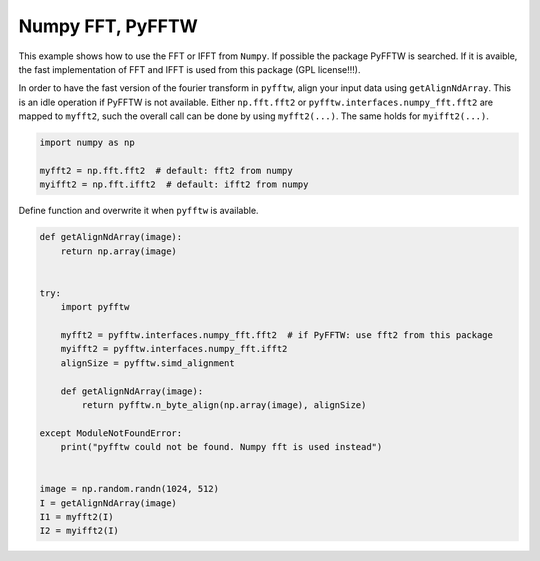 
.. DO NOT EDIT.
.. THIS FILE WAS AUTOMATICALLY GENERATED BY SPHINX-GALLERY.
.. TO MAKE CHANGES, EDIT THE SOURCE PYTHON FILE:
.. "11_demos\basics\demo_NpFFT_PyFFTW.py"
.. LINE NUMBERS ARE GIVEN BELOW.

.. only:: html

    .. note::
        :class: sphx-glr-download-link-note

        Click :ref:`here <sphx_glr_download_11_demos_basics_demo_NpFFT_PyFFTW.py>`
        to download the full example code

.. rst-class:: sphx-glr-example-title

.. _sphx_glr_11_demos_basics_demo_NpFFT_PyFFTW.py:

Numpy FFT, PyFFTW
===============

This example shows how to use the FFT or IFFT from ``Numpy``.
If possible the package PyFFTW is searched. If it is avaible,
the fast implementation of FFT and IFFT is used from this package (GPL license!!!).

In order to have the fast version of the fourier transform
in ``pyfftw``, align your input data using ``getAlignNdArray``. This is
an idle operation if PyFFTW is not available. Either ``np.fft.fft2``
or ``pyfftw.interfaces.numpy_fft.fft2`` are mapped to ``myfft2``, such the
overall call can be done by using ``myfft2(...)``. The same holds for ``myifft2(...)``.

.. GENERATED FROM PYTHON SOURCE LINES 13-18

.. code-block:: default

    import numpy as np

    myfft2 = np.fft.fft2  # default: fft2 from numpy
    myifft2 = np.fft.ifft2  # default: ifft2 from numpy








.. GENERATED FROM PYTHON SOURCE LINES 20-21

Define function and overwrite it when ``pyfftw`` is available. 

.. GENERATED FROM PYTHON SOURCE LINES 21-43

.. code-block:: default


    def getAlignNdArray(image):
        return np.array(image)


    try:
        import pyfftw

        myfft2 = pyfftw.interfaces.numpy_fft.fft2  # if PyFFTW: use fft2 from this package
        myifft2 = pyfftw.interfaces.numpy_fft.ifft2
        alignSize = pyfftw.simd_alignment

        def getAlignNdArray(image):
            return pyfftw.n_byte_align(np.array(image), alignSize)

    except ModuleNotFoundError:
        print("pyfftw could not be found. Numpy fft is used instead")


    image = np.random.randn(1024, 512)
    I = getAlignNdArray(image)
    I1 = myfft2(I)
    I2 = myifft2(I)



.. rst-class:: sphx-glr-script-out

 Out:

 .. code-block:: none

    pyfftw could not be found. Numpy fft is used instead





.. rst-class:: sphx-glr-timing

   **Total running time of the script:** ( 0 minutes  0.047 seconds)


.. _sphx_glr_download_11_demos_basics_demo_NpFFT_PyFFTW.py:

.. only:: html

  .. container:: sphx-glr-footer sphx-glr-footer-example


    .. container:: sphx-glr-download sphx-glr-download-python

      :download:`Download Python source code: demo_NpFFT_PyFFTW.py <demo_NpFFT_PyFFTW.py>`

    .. container:: sphx-glr-download sphx-glr-download-jupyter

      :download:`Download Jupyter notebook: demo_NpFFT_PyFFTW.ipynb <demo_NpFFT_PyFFTW.ipynb>`


.. only:: html

 .. rst-class:: sphx-glr-signature

    `Gallery generated by Sphinx-Gallery <https://sphinx-gallery.github.io>`_
